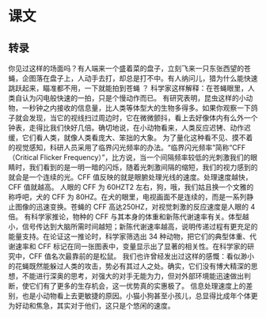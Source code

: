 * 课文
** 转录
你见过这样的场面吗？有人端来一个盛着菜的盘子，立刻飞来一只东张西望的苍蝇，企图落在盘子上，人动手去打，却总是打不中。有人纳问儿，猎为什么能快速跳跃起来，瞄准都不用，一下就能拍到苍蝇 ？ 科学家这样解释：在苍蝇眼里，人类自认为闪电般快速的一拍，只是个慢动作而已。
有研究表明，昆虫这样的小动物，一秒钟之内接收的信息量，比人类等体型大的生物多得多。如果你观察一下鸽子就会发现，当它的视线扫过周边时，它在微微颤抖，看上去好像体内有么外一个钟表，走得比我们快好几倍。确切地说，在小动物看来，人类反应迟铐、动作迟缓，它们看人类，就像人类看庞大、笨拙的大象。
为了量化这种看不见、摸不着的视觉感知，科研人员采用了临界闪光频率的办法。“临界闪光频率”简称“CFF（Critical Flicker Frequency）”，比方说，当一个间隔频率较低的光刺激我们的眼睛时，我们看到的是一明一暗的闪烁，随着光刺激间隔的缩短，我们的视力感到的就会是一个连续的光。CFF 值反映的就是眼腑处理光线的速度。处理速度越快，CFF 值就越高。
人眼的 CFF 为 60HZT2 左右，狗，哦，我们姑且换一个文雅的称呼吧，犬的 CFF 为 80HZ。在犬的眼里，电视画面不是连续的，而是一系列静止图像的迅速变换。苍蝇的 CFF 高达250HZ，对视觉刺激的反应速度是人眼的 4 倍。
有科学家推论，物种的 CFF 与其本身的体重和新陈代谢速率有关。体型越小，信号传达到大脑所需时间越短；新陈代谢速率越高，说明传递过程有更充足的能量支持。在论证这一推论时，科学家筛选出 34 种动物，把它们的典型体重、代谢速率和 CFF 标记在同一张图表中，变量显示出了显著的相关性。在科学家的研究中，CFF 值名次最靠前的是松鼠。
我们也许曾经发出过这样的感慨：看似渺小的花蝇既然能躲过人类的攻击，势必有其过人之处。确实，它们没有博大精深的思想，不能进行深奥的思考，对强大的对手无能为力，但对外部环境能迅速做出判断，使它们有了更多的生存机会，这一优势真的实惠极了。
信息处理速度上的差别，也是小动物看上去更敏捷的原因。小猫小狗甚至小孩儿，总显得比成年个体更为好动和焦急，其实对于他们，这只是个悠闲的速度。
